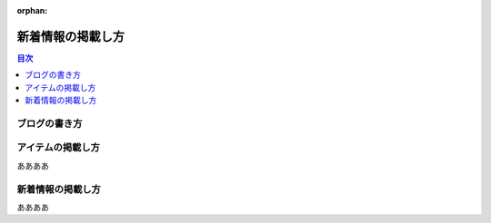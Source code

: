 :orphan:

.. title:: 新着情報の掲載し方

======================================
新着情報の掲載し方
======================================

.. contents:: 目次
   :depth: 2
   :class: this-will-duplicate-information-and-it-is-still-useful-here
   :local:
   
ブログの書き方
=====================


アイテムの掲載し方
========================
ああああ

新着情報の掲載し方
====================
ああああ